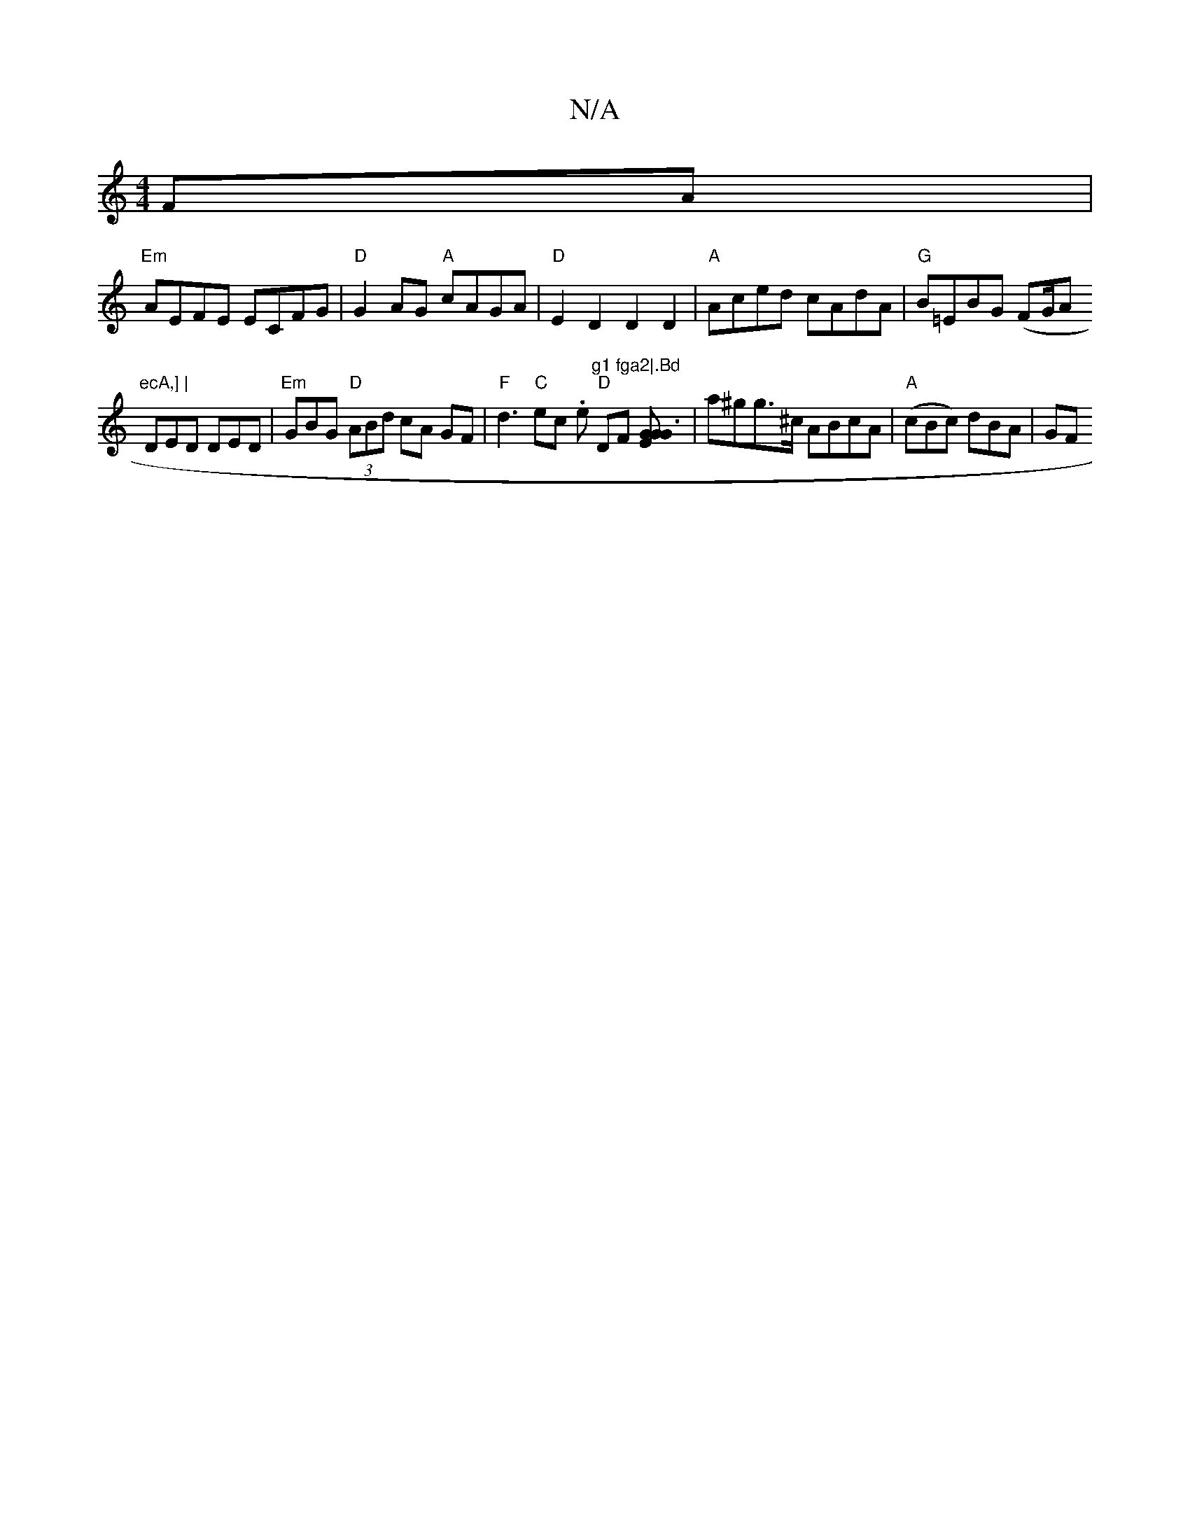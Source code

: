 X:1
T:N/A
M:4/4
R:N/A
K:Cmajor
FA|
"Em" AEFE ECFG | "D"G2AG "A" cAGA|"D"E2 D2 D2 D2|"A"Aced cAdA |"G"B=EBG (FG/A"ecA,] |
DED DED | "Em"GBG "D" (3ABd cA GF | "F" d3"C"ec .e"g1 fga2|.Bd" "D"DF [GEGG3] | a^gg>^c ABcA|"A"(cBc) dBA | GF